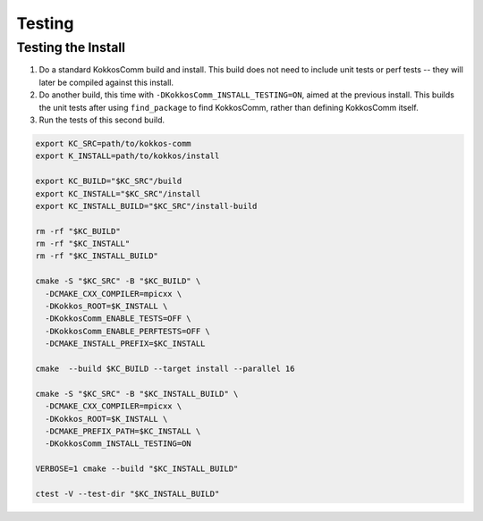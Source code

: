 Testing
===========================

Testing the Install
--------------------

1. Do a standard KokkosComm build and install. This build does not need to include unit tests or perf tests -- they will later be compiled against this install.
2. Do another build, this time with ``-DKokkosComm_INSTALL_TESTING=ON``, aimed at the previous install. This builds the unit tests after using ``find_package`` to find KokkosComm, rather than defining KokkosComm itself.
3. Run the tests of this second build.

.. code-block:: bash

    export KC_SRC=path/to/kokkos-comm
    export K_INSTALL=path/to/kokkos/install

    export KC_BUILD="$KC_SRC"/build
    export KC_INSTALL="$KC_SRC"/install
    export KC_INSTALL_BUILD="$KC_SRC"/install-build

    rm -rf "$KC_BUILD"
    rm -rf "$KC_INSTALL"
    rm -rf "$KC_INSTALL_BUILD"

    cmake -S "$KC_SRC" -B "$KC_BUILD" \
      -DCMAKE_CXX_COMPILER=mpicxx \
      -DKokkos_ROOT=$K_INSTALL \
      -DKokkosComm_ENABLE_TESTS=OFF \
      -DKokkosComm_ENABLE_PERFTESTS=OFF \
      -DCMAKE_INSTALL_PREFIX=$KC_INSTALL

    cmake  --build $KC_BUILD --target install --parallel 16

    cmake -S "$KC_SRC" -B "$KC_INSTALL_BUILD" \
      -DCMAKE_CXX_COMPILER=mpicxx \
      -DKokkos_ROOT=$K_INSTALL \
      -DCMAKE_PREFIX_PATH=$KC_INSTALL \
      -DKokkosComm_INSTALL_TESTING=ON

    VERBOSE=1 cmake --build "$KC_INSTALL_BUILD"

    ctest -V --test-dir "$KC_INSTALL_BUILD"


    